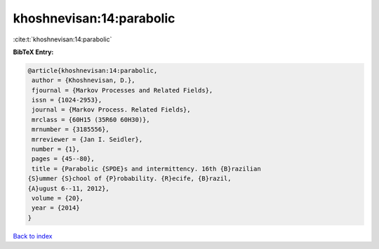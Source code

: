 khoshnevisan:14:parabolic
=========================

:cite:t:`khoshnevisan:14:parabolic`

**BibTeX Entry:**

.. code-block:: bibtex

   @article{khoshnevisan:14:parabolic,
    author = {Khoshnevisan, D.},
    fjournal = {Markov Processes and Related Fields},
    issn = {1024-2953},
    journal = {Markov Process. Related Fields},
    mrclass = {60H15 (35R60 60H30)},
    mrnumber = {3185556},
    mrreviewer = {Jan I. Seidler},
    number = {1},
    pages = {45--80},
    title = {Parabolic {SPDE}s and intermittency. 16th {B}razilian
   {S}ummer {S}chool of {P}robability. {R}ecife, {B}razil,
   {A}ugust 6--11, 2012},
    volume = {20},
    year = {2014}
   }

`Back to index <../By-Cite-Keys.html>`_
